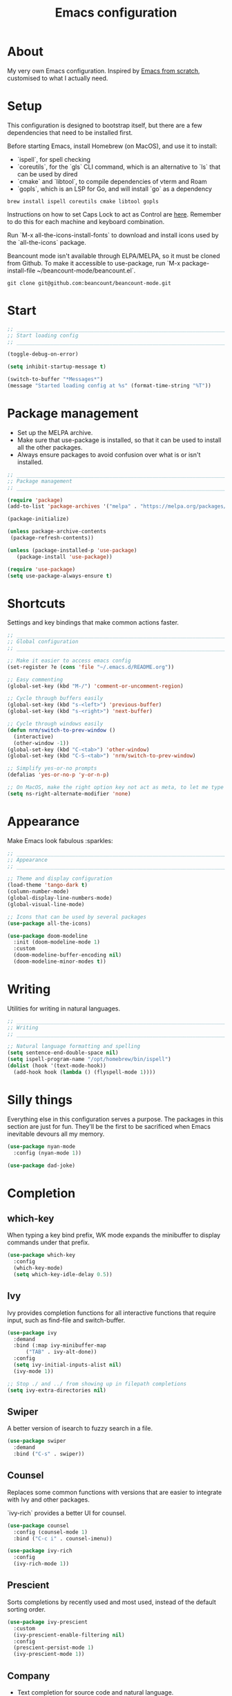 #+title: Emacs configuration
#+PROPERTY: header-args:emacs-lisp :tangle ./init.el :results output silent

* About

My very own Emacs configuration. Inspired by [[https://github.com/daviwil/emacs-from-scratch][Emacs from scratch]], customised to what I actually need.

* Setup

This configuration is designed to bootstrap itself, but there are a few dependencies that need to be installed first.

Before starting Emacs, install Homebrew (on MacOS), and use it to install:
- `ispell`, for spell checking
- `coreutils`, for the `gls` CLI command, which is an alternative to `ls` that can be used by dired
- `cmake` and `libtool`, to compile dependencies of vterm and Roam
- `gopls`, which is an LSP for Go, and will install `go` as a dependency

#+begin_src shell
brew install ispell coreutils cmake libtool gopls
#+end_src

Instructions on how to set Caps Lock to act as Control are [[https://support.apple.com/en-gb/guide/mac-help/mchlp1011/mac][here]]. Remember to do this for each machine and keyboard combination.

Run `M-x all-the-icons-install-fonts` to download and install icons used by the `all-the-icons` package.

Beancount mode isn't available through ELPA/MELPA, so it must be cloned from Github. To make it accessible to use-package, run `M-x package-install-file ~/beancount-mode/beancount.el`.

#+begin_src shell
git clone git@github.com:beancount/beancount-mode.git
#+end_src

* Start

#+begin_src emacs-lisp
  ;; _____________________________________________________________________________
  ;; Start loading config
  ;; _____________________________________________________________________________

  (toggle-debug-on-error)

  (setq inhibit-startup-message t)

  (switch-to-buffer "*Messages*")
  (message "Started loading config at %s" (format-time-string "%T"))

#+end_src

* Package management

- Set up the MELPA archive.
- Make sure that use-package is installed, so that it can be used to install all the other packages.
- Always ensure packages to avoid confusion over what is or isn't installed.

#+begin_src emacs-lisp
  ;; _____________________________________________________________________________
  ;; Package management
  ;; _____________________________________________________________________________

  (require 'package)
  (add-to-list 'package-archives '("melpa" . "https://melpa.org/packages/") t)

  (package-initialize)

  (unless package-archive-contents
   (package-refresh-contents))

  (unless (package-installed-p 'use-package)
     (package-install 'use-package))

  (require 'use-package)
  (setq use-package-always-ensure t)

#+end_src

* Shortcuts

Settings and key bindings that make common actions faster.

#+begin_src emacs-lisp
  ;; _____________________________________________________________________________
  ;; Global configuration
  ;; _____________________________________________________________________________

  ;; Make it easier to access emacs config
  (set-register ?e (cons 'file "~/.emacs.d/README.org"))

  ;; Easy commenting
  (global-set-key (kbd "M-/") 'comment-or-uncomment-region)

  ;; Cycle through buffers easily
  (global-set-key (kbd "s-<left>") 'previous-buffer)
  (global-set-key (kbd "s-<right>") 'next-buffer)

  ;; Cycle through windows easily
  (defun nrm/switch-to-prev-window ()
    (interactive)
    (other-window -1))
  (global-set-key (kbd "C-<tab>") 'other-window)
  (global-set-key (kbd "C-S-<tab>") 'nrm/switch-to-prev-window)

  ;; Simplify yes-or-no prompts
  (defalias 'yes-or-no-p 'y-or-n-p)

  ;; On MacOS, make the right option key not act as meta, to let me type characters that need option
  (setq ns-right-alternate-modifier 'none)

#+end_src

* Appearance

Make Emacs look fabulous :sparkles:

#+begin_src emacs-lisp
  ;; _____________________________________________________________________________
  ;; Appearance
  ;; _____________________________________________________________________________

  ;; Theme and display configuration
  (load-theme 'tango-dark t)
  (column-number-mode)
  (global-display-line-numbers-mode)
  (global-visual-line-mode)

  ;; Icons that can be used by several packages
  (use-package all-the-icons)

  (use-package doom-modeline
    :init (doom-modeline-mode 1)
    :custom
    (doom-modeline-buffer-encoding nil)
    (doom-modeline-minor-modes t))

#+end_src

* Writing

Utilities for writing in natural languages.

#+begin_src emacs-lisp
  ;; _____________________________________________________________________________
  ;; Writing
  ;; _____________________________________________________________________________

  ;; Natural language formatting and spelling
  (setq sentence-end-double-space nil)
  (setq ispell-program-name "/opt/homebrew/bin/ispell")
  (dolist (hook '(text-mode-hook))
    (add-hook hook (lambda () (flyspell-mode 1))))

#+end_src

* Silly things

Everything else in this configuration serves a purpose. The packages in this section are just for fun. They'll be the first to be sacrificed when Emacs inevitable devours all my memory.

#+begin_src emacs-lisp
  (use-package nyan-mode
    :config (nyan-mode 1))

  (use-package dad-joke)

#+end_src

* Completion

** which-key

When typing a key bind prefix, WK mode expands the minibuffer to display commands under that prefix.

#+begin_src emacs-lisp
  (use-package which-key
    :config
    (which-key-mode)
    (setq which-key-idle-delay 0.5))

#+end_src

** Ivy

Ivy provides completion functions for all interactive functions that require input, such as find-file and switch-buffer.

#+begin_src emacs-lisp
  (use-package ivy
    :demand
    :bind (:map ivy-minibuffer-map
		("TAB" . ivy-alt-done))
    :config
    (setq ivy-initial-inputs-alist nil)
    (ivy-mode 1))

  ;; Stop ./ and ../ from showing up in filepath completions
  (setq ivy-extra-directories nil)
#+end_src

** Swiper

A better version of isearch to fuzzy search in a file.

#+begin_src emacs-lisp
  (use-package swiper
    :demand
    :bind ("C-s" . swiper))
#+end_src

** Counsel

Replaces some common functions with versions that are easier to integrate with Ivy and other packages.

`ivy-rich` provides a better UI for counsel.

#+begin_src emacs-lisp
  (use-package counsel
    :config (counsel-mode 1)
    :bind ("C-c i" . counsel-imenu))

  (use-package ivy-rich
    :config
    (ivy-rich-mode 1))

#+end_src

** Prescient

Sorts completions by recently used and most used, instead of the default sorting order.

#+begin_src emacs-lisp
  (use-package ivy-prescient
    :custom
    (ivy-prescient-enable-filtering nil)
    :config
    (prescient-persist-mode 1)
    (ivy-prescient-mode 1))

#+end_src

** Company

- Text completion for source code and natural language.

#+begin_src emacs-lisp
  (use-package company
    :hook ((prog-mode text-mode) . company-mode)
    :config
    (setq company-idle-delay 0)
    (setq company-minimum-prefix-length 1))

  (use-package company-prescient
    :after company
    :config
    (company-prescient-mode 1))
#+end_src

** Helpful

This helpful package replaces the default help functions with ones that provide more information, such as source code snippets.

The functions to describe functions and variables are passed through the counsel commands so that they have completion using counsel and ivy-rich, rather than just Ivy.

#+begin_src emacs-lisp
  (use-package helpful
    :commands (helpful-callable helpful-variable helpful-command helpful-key)
    :custom
    (counsel-describe-function-function #'helpful-callable)
    (counsel-describe-variable-function #'helpful-variable)
    :bind
    ([remap describe-function] . counsel-describe-function)
    ([remap describe-command] . helpful-command)
    ([remap describe-variable] . counsel-describe-variable)
    ([remap describe-key] . helpful-key))

#+end_src

* Better built-ins

** Dired

Toggle dired omit mode with "C-x M-o". This mode hides "uninteresting" files such as backup and dot files. This is better than hiding files through options passed to the ls command because it lets me quickly toggle the mode when I need to look at dot files, for example.

#+begin_src emacs-lisp
  ;; _____________________________________________________________________________
  ;; Dired
  ;; _____________________________________________________________________________

  (use-package dired
    ;; dired is not a -package.el package, so don't attempt to install it.
    :ensure nil
    :hook (dired-mode . dired-omit-mode)
    :custom
    (dired-listing-switches "-lah --group-directories-first")
    (insert-directory-program "gls"))

  (use-package dired-x
    ;; Also not a proper -package.el.
    :ensure nil
    :config
    (setq dired-omit-files (concat dired-omit-files "\\|^\\..+$")))

  (use-package all-the-icons-dired
    :hook (dired-mode . all-the-icons-dired-mode))

#+end_src

** IBuffer

- Replace `list-buffers` the more powerful built-in `ibuffer`.
- Group buffers by type, and make it easier to collapse groups.

#+begin_src emacs-lisp
  ;; _____________________________________________________________________________
  ;; IBuffer
  ;; _____________________________________________________________________________

  (use-package ibuffer
    ;; ibuffer is not a -package.el package, so don't attempt to install it.
    :ensure nil
    :custom
    (ibuffer-default-sorting-mode 'filename/process)
    (ibuffer-saved-filter-groups
     (quote (("default"
	      ("Side effects" (or
			       (derived-mode . helpful-mode)
			       (and
				(name . "^\\*")
				(size-lt . 1))))
	      ("Dired" (mode . dired-mode))
	      ("Org" (mode . org-mode))
	      ("Source code" (or
			      (derived-mode . prog-mode)
			      (derived-mode . protobuf-mode)))
	      ("Version control" (derived-mode . magit-section-mode))))))
    (ibuffer-fontification-alist
     '((100 (eq major-mode 'java-mode) magit-process-ng)
       (10 buffer-read-only font-lock-constant-face)
       (15 (and buffer-file-name
		(string-match ibuffer-compressed-file-name-regexp
			      buffer-file-name))
	   font-lock-doc-face)
       (20 (string-match "^\\*" (buffer-name)) font-lock-keyword-face)
       (25 (and (string-match "^ " (buffer-name))
		(null buffer-file-name))
	   italic)
       (30 (memq major-mode ibuffer-help-buffer-modes) font-lock-comment-face)
       (35 (derived-mode-p 'dired-mode) font-lock-function-name-face)
       (40 (and (boundp 'emacs-lock-mode) emacs-lock-mode) ibuffer-locked-buffer)))
    :hook
    (ibuffer-mode . (lambda () (ibuffer-switch-to-saved-filter-groups "default")))
    :config
    (defun nrm/ibuffer-toggle-current-group()
      (interactive)
      (ibuffer-forward-filter-group)
      (ibuffer-backward-filter-group)
      (ibuffer-toggle-filter-group))
    :bind
    (("C-x C-b" . ibuffer)
     :map ibuffer-mode-map
     ("<tab>" . nrm/ibuffer-toggle-current-group)))

#+end_src

** wgrep

- Writable grep results.

#+begin_src emacs-lisp
  ;; _____________________________________________________________________________
  ;; IBuffer
  ;; _____________________________________________________________________________

  (use-package wgrep)

#+end_src

* Magit

#+begin_src emacs-lisp
  ;; _____________________________________________________________________________
  ;; Magit
  ;; _____________________________________________________________________________

  (use-package magit
    :custom
    (magit-display-buffer-function #'magit-display-buffer-fullframe-status-v1)
    :bind ("C-x g" . magit-status))

#+end_src

* Org

** org-mode and UI

Configuration that I want to apply to every Org buffer by default.

Actions can be in one of the following states, according to the GTD method:
- SCOPE: I want to do something about this, but I haven't decided what. I need to spend some time figuring out what I need to do, if anything.
- BACKLOG: I have identified there is something I want to do/process, but it isn't urgent. It is noted down for later.
- TODO: I have something to do, and I know exactly what it is. This task is ready to be worked on, as soon as I decide to pick it up.
- WAIT: This task is blocked on something, such as receiving an email response. I should check in every once in a while, but there is nothing I can currently do about it.
- REVIEW: I have finished this task, and I should spend some time writing a mini-debrief about it with any notes I want to keep, as well as any next actions.
- DONE: This task is done, reviewed, and archived somewhere.
- CANCELLED: I decided not to do this task.

#+begin_src emacs-lisp
  ;; _____________________________________________________________________________
  ;; Org
  ;; _____________________________________________________________________________

  (use-package org
    :bind
    ("\C-cl" . org-store-link)
    ("s-a" . org-agenda)
    :custom
    (org-ellipsis " ▾")
    (org-todo-keywords '((sequence "SCOPE(s)" "BACKLOG(b)" "TODO(t)" "WAIT(w)" "REVIEW(r)" "|" "DONE(d)" "CANCELLED(c)")))
    ;; Record the date but not the time of day when a todo item is done
    (org-log-done 'time)
    (org-log-done-with-time nil)
    (org-log-into-drawer t)
    ;; Allow items to be refiled to the top level in a file, rather than under another headline
    (org-refile-use-outline-path 'file)
    ;; Show file and headline paths in the refile completion buffer
    (org-outline-path-complete-in-steps nil)
    ;; Refile targets to the top of files and headlines, rather than the end
    (org-reverse-note-order t)
    ;; Display done items with their completion date
    (org-agenda-start-with-log-mode t)
    (org-agenda-log-mode-items '(closed clock state))
    (org-agenda-window-setup "current-window")
    ;; If an entry has a TODO label, don't check its children
    (org-agenda-todo-list-sublevels nil)
    :hook
    (org-agenda-mode . (lambda () (display-line-numbers-mode -1)))
    :config
    ;; Save all org buffers after refiling, to prevent entries being lost if Emacs crashes
    (advice-add 'org-refile :after 'org-save-all-org-buffers))

  (use-package org-bullets
    :after org
    :hook (org-mode . org-bullets-mode)
    :custom
    (org-bullets-bullet-list '("◉" "○" "●" "○" "●" "○" "●")))

#+end_src

** Babel

How meta!

- Automatically tangle this file on save to generate init.el.
- Don't ask for permission to run code in org babel.
- `org-tempo` enables expanding snippets into structures, such as code blocks for specific languages.

#+begin_src emacs-lisp
  ;; _____________________________________________________________________________
  ;; Babel
  ;; _____________________________________________________________________________

  ;; Automatically tangle the README.org file on save
  (defun nrm/org-babel-tangle-config ()
    (when (string-equal (buffer-file-name)
			(expand-file-name "~/.emacs.d/README.org"))
      (org-babel-tangle)))

  (add-hook 'org-mode-hook (lambda () (add-hook 'after-save-hook #'nrm/org-babel-tangle-config)))

  (setq org-confirm-babel-evaluate nil)

  (use-package org-tempo
    :ensure nil
    :config
    (add-to-list 'org-structure-template-alist '("el" . "src emacs-lisp"))
    (add-to-list 'org-structure-template-alist '("sh" . "src shell")))

#+end_src

** Roam

To make a header in a file into its own node, run `org-id-get-create`.

#+begin_src emacs-lisp
  ;; _____________________________________________________________________________
  ;; Roam
  ;; _____________________________________________________________________________

  (use-package org-roam
    :demand
    :custom
    (org-roam-directory "~/roam")
    (org-roam-capture-templates
     (let ((default-file "roam-${slug}.org")
	   (default-header "#+title: ${title}\n#+category: ${title}\n#+date: %U\n#+filetags: "))
       `(("t" "Topic" plain
	  "%?"
	  :target (file+head ,default-file ,(concat default-header "Topic"))
	  :unnarrowed t)
	 ("a" "Project" plain
	  "* Goals\n%?\n* Actions\n"
	  :target (file+head ,default-file ,(concat default-header "Project AgendaSource"))
	  :unnarrowed t)
	 ("p" "Person" plain
	  "%?"
	  :target (file+head ,default-file ,(concat default-header "Person"))
	  :unnarrowed t)
	 ("b" "Book" plain
	  "- Author: %?\n- Notes: \n\n* Summary\n\n* Chapters\n\n* Comments\n"
	  :target (file+head ,default-file ,(concat default-header "Book"))
	  :unnarrowed t)
	 ("c" "Company" plain
	  "- Website: %?\n- Tech stack: \n\n* Notes\n\n* Applications\n"
	  :target (file+head ,default-file ,(concat default-header "Company AgendaSource"))
	  :unnarrowed t)
	 ("j" "Trip" plain
	  "* Flights/travel\n\n* Accommodation\n\n* Comments\n"
	  :target (file+head ,default-file ,(concat default-header "Trip AgendaSource"))
	  :unnarrowed t)
	 ("l" "Location" plain
	  "* Comments\n%?\n* Visits\n\n* Ice cream\n\n* Restaurants\n\n* Points of interest\n"
	  :target (file+head ,default-file ,(concat default-header "Location"))
	  :unnarrowed t))))
    (org-roam-dailies-capture-templates
     (let ((default-file "%<%Y-%m-%d>.org")
	   (default-header "#+title: %<%Y-%m-%d>\n\n* Tasks [/]\n\n* Notes\n"))
       `(("t" "Task" checkitem ""
	  :target (file+head+olp ,default-file ,default-header ("Tasks")))
	 ("n" "Note" entry "** %?"
	  :target (file+head+olp ,default-file ,default-header ("Notes")))
	 ("d" "Direct" plain "%?"
	  :target (file+head ,default-file ,default-header)))))
    :bind (("s-r" . org-roam-node-find)
	   ("s-c" . nil)
	   ("s-c i" . nrm/roam-inbox-capture)
	   ("s-c t" . org-roam-dailies-capture-today)
	   ("s-c d" . org-roam-dailies-capture-date)
	   ("s-g" . nil)
	   ;; Go to the file directly, skipping the capture prompt
	   ("s-g t" . (lambda () (interactive) (org-roam-dailies-goto-today "d")))
	   ("s-g d" . (lambda () (interactive) (org-roam-dailies-goto-date nil "d")))
	   :map org-mode-map
	   ("C-c i" . org-roam-node-insert)
	   ("C-c b" . org-roam-buffer-toggle)
	   ("s-n" . org-roam-dailies-goto-next-note)
	   ("s-p" . org-roam-dailies-goto-previous-note))
    :config
    (org-roam-db-autosync-enable)
    (defun nrm/roam-inbox-capture ()
      (interactive)
      (org-roam-capture-
       :node (org-roam-node-create)
       :templates '(("i" "Inbox" plain "* SCOPE %?\n%U\n%a"
		     :target (file+head "Inbox.org" "#+title: Inbox\n#+category: Inbox\n#+filetags: AgendaSource"))))))

#+end_src

** File structure

- Generate `org-agenda-files` based on the Roam files that are tagged as `AgendaSource`, and add my legacy (plain org) GTD setup.
- Define refiling targets.

#+begin_src emacs-lisp
  ;; _____________________________________________________________________________
  ;; Org file structure
  ;; _____________________________________________________________________________

  (setq org-directory "~/gtd")
  (set-register ?g (cons 'file (concat org-directory "/actions.org")))

  (defun nrm/roam-list-files-with-tag (tag-name)
    (mapcar #'org-roam-node-file
	    (seq-filter
	     (lambda (elt) (member tag-name (org-roam-node-tags elt)))
	     (org-roam-node-list))))

  (defun nrm/generate-org-agenda-files ()
    (interactive)
    (setq org-agenda-files (nrm/roam-list-files-with-tag "AgendaSource"))
    (add-to-list 'org-agenda-files "actions.org"))

  ;; Generate the agenda file list when Emacs starts and also whenever a new Roam file is created (aprox)
  (nrm/generate-org-agenda-files)
  (add-hook 'org-capture-after-finalize-hook #'nrm/generate-org-agenda-files)

  (defun nrm/generate-org-refile-targets ()
    (interactive)
    ;; Only this variable needs to be regenerated
    (setq roam-files (directory-files org-roam-directory t "org$"))
    (setq org-refile-targets
	  '((roam-files :maxlevel . 3)
	    ("actions.org" :maxlevel . 3))))

  ;; Generate the refile target list when Emacs starts and also whenever a new Roam file is created (aprox)
  (nrm/generate-org-refile-targets)
  (add-hook 'org-capture-after-finalize-hook #'nrm/generate-org-refile-targets)

#+end_src

** Agenda configuration

Create custom agenda commands to:
- Show my schedule and next actions;
- Show tasks organised by workflow status.

#+begin_src emacs-lisp
  (setq org-agenda-custom-commands
	'(("d" "Dashboard"
	   ((agenda "" ((org-deadline-warning-days 7)))
	    (todo "REVIEW"
		  ((org-agenda-overriding-header "In Review")
		   (org-agenda-files org-agenda-files)))
	    (todo "TODO"
		  ((org-agenda-overriding-header "Ready for Work")
		   (org-agenda-files org-agenda-files)))
	    (todo "SCOPE"
		  ((org-agenda-overriding-header "In Scoping")
		   (org-agenda-files org-agenda-files)))))

	  ("w" "Workflow Status"
	   ((todo "WAIT"
		  ((org-agenda-overriding-header "Waiting")
		   (org-agenda-files org-agenda-files)))
	    (todo "REVIEW"
		  ((org-agenda-overriding-header "In Review")
		   (org-agenda-files org-agenda-files)))
	    (todo "TODO"
		  ((org-agenda-overriding-header "Ready for Work")
		   (org-agenda-files org-agenda-files)))
	    (todo "SCOPE"
		  ((org-agenda-overriding-header "In Scoping")
		   (org-agenda-files org-agenda-files)))
	    (todo "BACKLOG"
		  ((org-agenda-overriding-header "Project Backlog")
		   (org-agenda-files org-agenda-files)))))))

#+end_src

* Shell

** vterm

I choose to use [[https://github.com/akermu/emacs-libvterm/][vterm]] because it is fast, compatible with my usual terminal setup, and it supports interactive commands.

The command `M-x multi-vterm` lets me easily create multiple terminals.

#+begin_src emacs-lisp
  ;; _____________________________________________________________________________
  ;; Shell
  ;; _____________________________________________________________________________

  (use-package vterm
    :commands vterm
    :hook (vterm-mode . goto-address-mode)
    :config
    (setq term-prompt-regexp "^[^#$%>\n]*[#$%>] *")
    (setq vterm-max-scrollback 10000))

  (global-set-key (kbd "s-t") 'vterm)

  (use-package multi-vterm)
#+end_src

* TRAMP

#+begin_src emacs-lisp
  ;; _____________________________________________________________________________
  ;; TRAMP
  ;; _____________________________________________________________________________

  (use-package tramp
    :custom
    (tramp-default-method "ssh")
    ;; Change this to get, for example, error messages only
    (tramp-verbose 3)
    ;; Load controlmaster options from ~/.ssh/config directly
    (tramp-use-ssh-controlmaster-options nil)
    :config
    (add-to-list 'tramp-connection-properties
		 (list "/ssh:" "direct-async-process" t)))
#+end_src

* Programming

** Rainbow delimiters

#+begin_src emacs-lisp
  ;; _____________________________________________________________________________
  ;; Rainbow delimiters
  ;; _____________________________________________________________________________

  (use-package rainbow-delimiters
    :hook (prog-mode . rainbow-delimiters-mode)
    :config
    (set-face-background 'rainbow-delimiters-base-error-face "#e6194b")
    (set-face-foreground 'rainbow-delimiters-depth-1-face "#e6194b")
    (set-face-foreground 'rainbow-delimiters-depth-2-face "#f58231")
    (set-face-foreground 'rainbow-delimiters-depth-3-face "#ffe119")
    (set-face-foreground 'rainbow-delimiters-depth-4-face "#bfef45")
    (set-face-foreground 'rainbow-delimiters-depth-5-face "#aaffc3")
    (set-face-foreground 'rainbow-delimiters-depth-6-face "#42d4f4")
    (set-face-foreground 'rainbow-delimiters-depth-7-face "#4363d8")
    (set-face-foreground 'rainbow-delimiters-depth-8-face "#911eb4")
    (set-face-foreground 'rainbow-delimiters-depth-9-face "#f032e6"))

#+end_src

** imenu-list

Show a side buffer with a structured overview of the tags in the current buffer.

#+begin_src emacs-lisp
  ;; _____________________________________________________________________________
  ;; imenu-list
  ;; _____________________________________________________________________________

  (use-package imenu-list
    :bind ("s-i" . imenu-list-smart-toggle)
    :custom (imenu-list-focus-after-activation t))

#+end_src

** Compilation

#+begin_src emacs-lisp
  ;; _____________________________________________________________________________
  ;; Compilation
  ;; _____________________________________________________________________________

  (defun nrm/compilation-hook ()
    (when (not (get-buffer-window "*compilation*"))
      (save-selected-window
	(save-excursion
	    (switch-to-buffer "*compilation*")))))

  (add-hook 'compilation-mode-hook 'nrm/compilation-hook)
  (add-hook 'compilation-mode-hook 'goto-address-mode)

  (setq compilation-scroll-output t)

#+end_src

** Flymake

#+begin_src emacs-lisp
  ;; _____________________________________________________________________________
  ;; Flymake
  ;; _____________________________________________________________________________

  (use-package flymake
    :bind
    (:map flymake-mode-map
	   ("M-n" . flymake-goto-next-error)
	   ("M-p" . flymake-goto-prev-error)))

#+end_src

** Eglot

#+begin_src emacs-lisp
  ;; _____________________________________________________________________________
  ;; Eglot
  ;; _____________________________________________________________________________

  (use-package eglot
    :init
    (dolist (hook '(go-mode-hook python-mode-hook java-mode-hook))
      (add-hook hook 'eglot-ensure))
    :custom
    (eglot-autoshutdown t)
    (eglot-sync-connect nil))

#+end_src

** Go

This needs some cleaning up. I accumulated this configuration while working with Go a lot. I am not currently developing in Go, so fixing this is not urgent.

For this to work, add GOROOT and GOPATH to PATH in ~/.profile (or equivalent).

#+begin_src emacs-lisp
  ;; _____________________________________________________________________________
  ;; go-mode
  ;; _____________________________________________________________________________

  (use-package go-mode
    :defer t
    :mode ("\\.go\\'" . go-mode)
    :init
    (setq compile-command "echo Formating... && go fmt && echo Building... && go build -v && echo Testing... && go test -v")
    (setq compilation-read-command nil)
    (add-hook 'before-save-hook 'gofmt-before-save))

  ;; Configure goimports
  ;; (setq gofmt-command "<path to goimports, eg ~/bin/goimports>")

#+end_src

* File formats

** CSV

Toggle `csv-align-mode` to display columns aligned, without changing the underlying file.

#+begin_src emacs-lisp
    ;; _____________________________________________________________________________
    ;; csv-mode
    ;; _____________________________________________________________________________

    (use-package csv-mode
      :mode ("\\.csv\\'" . csv-mode)
      :custom (csv-invisibility-default nil))

#+end_src

* Beancount

Follow the instructions in my beans repo to install all the needed Python packages.

#+begin_src emacs-lisp
  ;; ___________________________________________________________________________
  ;; Beancount
  ;; ___________________________________________________________________________

  (use-package beancount-mode
    :ensure nil
    :mode ("\\.beancount\\'" . beancount-mode)
    :init
    (add-hook 'beancount-mode-hook #'outline-minor-mode)
    :bind
    (:map beancount-mode-map
	  ("C-c C-n" . outline-next-visible-heading)
	  ("C-c C-p" . outline-previous-visible-heading)))

  ;; Copied from beancount-mode/etc/emacsrc
  (defun beancount-format-file ()
    (interactive)
    (let ((line-no (line-number-at-pos)))
      (call-process-region (point-min) (point-max) "bean-format" t (current-buffer))
      (goto-line line-no)
      (recenter)))

  (set-register ?b (cons 'file "~/beans"))

#+end_src

* Local config

Load configuration that is specific to the local machine. For example, functions that are only useful on my work machine.

#+begin_src emacs-lisp
  ;; ___________________________________________________________________________
  ;; Local config
  ;; ___________________________________________________________________________

  (let ((local-config "~/local-config.el"))
   (when (file-exists-p local-config)
     (load-file local-config)))

#+end_src

* End

#+begin_src emacs-lisp
  ;; _____________________________________________________________________________
  ;; Finish loading config
  ;; _____________________________________________________________________________

  (toggle-debug-on-error)

  (message "Finished loading config at %s" (format-time-string "%T"))
  (message "Emacs loaded in %s with %d garbage collections."
	   (format "%.2f seconds"
		   (float-time
		    (time-subtract after-init-time before-init-time)))
	   gcs-done)
#+end_src
